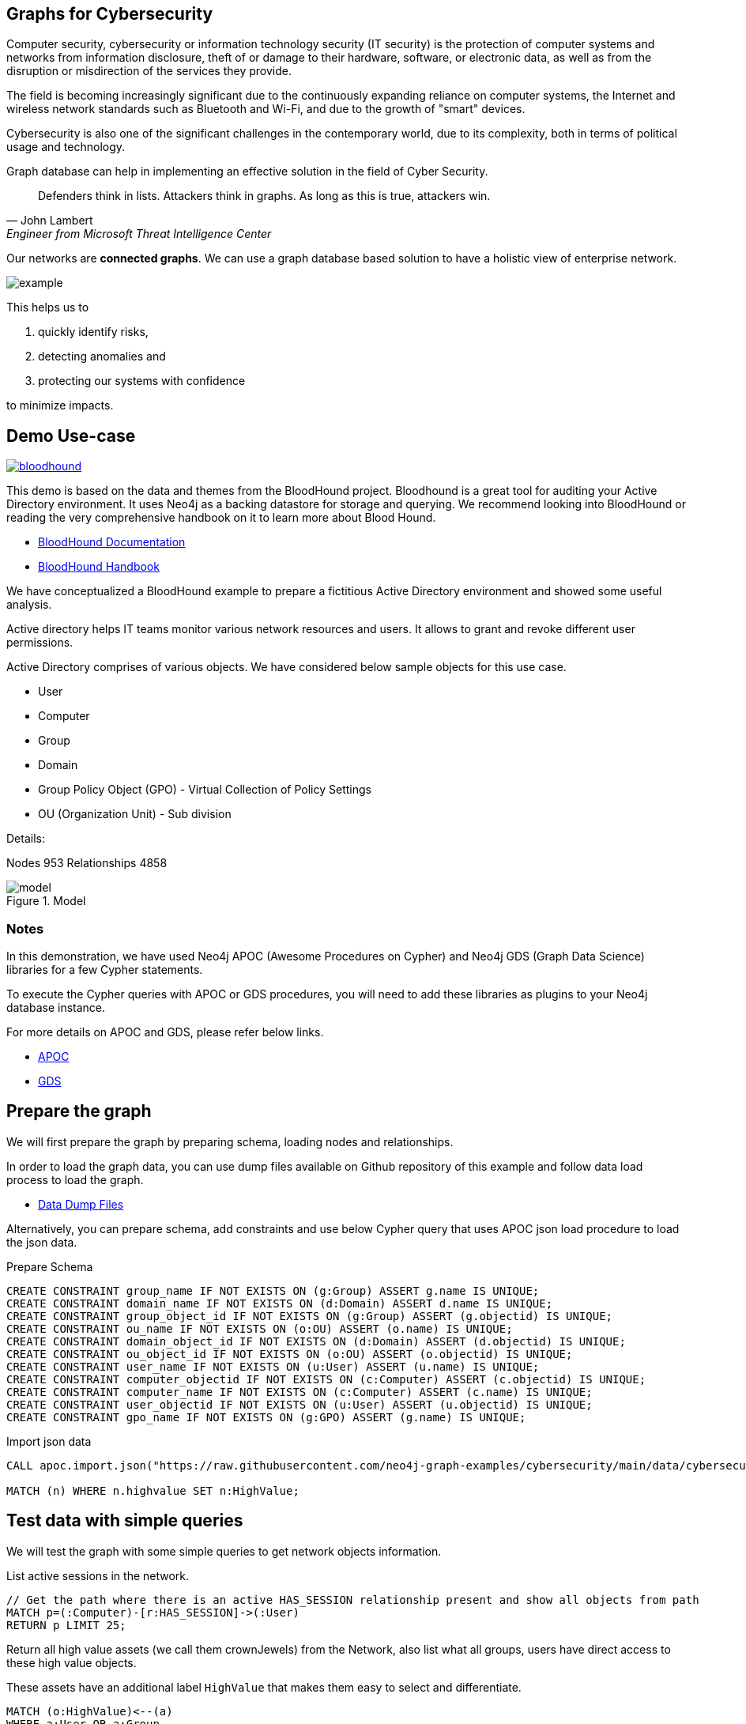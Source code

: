 == Graphs for Cybersecurity
:name: cybersecurity
:long-name: Graphs for Cybersecurity
:description: Cybersecurity, Active Directory environment auditing and analysis of possible attack paths using graph
:icon: font
:tags: Cybersecurity, ITSecurity, ActiveDirectory, Auditing, Attack Paths Analysis, AD Management
:author: Neo4j
:dump: https://github.com/neo4j-graph-examples/entity-resolution/tree/main/data
:nodes: 953
:relationships: 4858
:img: img

Computer security, cybersecurity or information technology security (IT security) is the protection of computer systems and networks from information disclosure, theft of or damage to their hardware, software, or electronic data, as well as from the disruption or misdirection of the services they provide.

The field is becoming increasingly significant due to the continuously expanding reliance on computer systems, the Internet and wireless network standards such as Bluetooth and Wi-Fi, and due to the growth of "smart" devices. 

Cybersecurity is also one of the significant challenges in the contemporary world, due to its complexity, both in terms of political usage and technology.

////
Losses attributed to cybercrime are expected to reach $10.5 trillion by 2025*, growing at a rate of 15 percent annually. Costs include damage and destruction of data, stolen money, theft of intellectual property, personal and financial data, investigation, restoration, and more. While the digital economy is flourishing, 68 percent of business leaders recognize their cybersecurity risks are also increasing, urging many to invest in the right tools. Gartner predicts the global information security market will reach a staggering $170.4 billion USD by 2022*.
////

Graph database can help in implementing an effective solution in the field of Cyber Security.

[quote, John Lambert, Engineer from Microsoft Threat Intelligence Center]
Defenders think in lists. Attackers think in graphs. As long as this is true, attackers win.


Our networks are *connected graphs*.
We can use a graph database based solution to have a holistic view of enterprise network. 

image::{img}/example.svg[]

This helps us to

1. quickly identify risks,
2. detecting anomalies and 
3. protecting our systems with confidence 

to minimize impacts.

== Demo Use-case

image::{img}/bloodhound.png[float=left,link="https://bloodhound.readthedocs.io/en/latest/"]

This demo is based on the data and themes from the BloodHound project. 
Bloodhound is a great tool for auditing your Active Directory environment. 
It uses  Neo4j as a backing datastore for storage and querying. 
We recommend looking into BloodHound or reading the very comprehensive handbook on it to learn more about Blood Hound.


* https://bloodhound.readthedocs.io/en/latest/[BloodHound Documentation^]
* https://ernw.de/download/BloodHoundWorkshop/ERNW_DogWhispererHandbook.pdf[BloodHound Handbook^]

We have conceptualized a BloodHound example to prepare a fictitious Active Directory environment and showed some useful analysis.

Active directory helps IT teams monitor various network resources and users. 
It allows to grant and revoke different user permissions.

Active Directory comprises of various objects. We have considered below sample objects for this use case.

* User
* Computer
* Group
* Domain
* Group Policy Object (GPO) - Virtual Collection of Policy Settings
* OU (Organization Unit) - Sub division

Details:

Nodes {nodes} Relationships {relationships}

.Model
image::{img}/model.svg[]

ifndef::env-guide[]
=== Notes

In this demonstration, we have used Neo4j APOC (Awesome Procedures on Cypher) and Neo4j GDS (Graph Data Science) libraries for a few Cypher statements.

To execute the Cypher queries with APOC or GDS procedures, you will need to add these libraries as plugins to your Neo4j database instance.

For more details on APOC and GDS, please refer below links.

* https://neo4j.com/labs/apoc/[APOC^]
* https://neo4j.com/docs/graph-data-science/current/[GDS^]

== Prepare the graph

We will first prepare the graph by preparing schema, loading nodes and relationships. 

In order to load the graph data, you can use dump files available on Github repository of this example and follow data load process to load the graph. 

* https://github.com/neo4j-graph-examples/graphs-for-cybersecurity/tree/main/data[Data Dump Files^]

Alternatively, you can prepare schema, add constraints and use below Cypher query that uses APOC json load procedure to load the json data.

.Prepare Schema
[source,cypher]
----
CREATE CONSTRAINT group_name IF NOT EXISTS ON (g:Group) ASSERT g.name IS UNIQUE;
CREATE CONSTRAINT domain_name IF NOT EXISTS ON (d:Domain) ASSERT d.name IS UNIQUE;
CREATE CONSTRAINT group_object_id IF NOT EXISTS ON (g:Group) ASSERT (g.objectid) IS UNIQUE;
CREATE CONSTRAINT ou_name IF NOT EXISTS ON (o:OU) ASSERT (o.name) IS UNIQUE;
CREATE CONSTRAINT domain_object_id IF NOT EXISTS ON (d:Domain) ASSERT (d.objectid) IS UNIQUE;
CREATE CONSTRAINT ou_object_id IF NOT EXISTS ON (o:OU) ASSERT (o.objectid) IS UNIQUE;
CREATE CONSTRAINT user_name IF NOT EXISTS ON (u:User) ASSERT (u.name) IS UNIQUE;
CREATE CONSTRAINT computer_objectid IF NOT EXISTS ON (c:Computer) ASSERT (c.objectid) IS UNIQUE;
CREATE CONSTRAINT computer_name IF NOT EXISTS ON (c:Computer) ASSERT (c.name) IS UNIQUE;
CREATE CONSTRAINT user_objectid IF NOT EXISTS ON (u:User) ASSERT (u.objectid) IS UNIQUE;
CREATE CONSTRAINT gpo_name IF NOT EXISTS ON (g:GPO) ASSERT (g.name) IS UNIQUE;
----

.Import json data
[source,cypher]
----
CALL apoc.import.json("https://raw.githubusercontent.com/neo4j-graph-examples/cybersecurity/main/data/cybersecurity-json-data.json");

MATCH (n) WHERE n.highvalue SET n:HighValue;
----
endif::[]

== Test data with simple queries

We will test the graph with some simple queries to get network objects information.

.List active sessions in the network.
[source,cypher]
----
// Get the path where there is an active HAS_SESSION relationship present and show all objects from path
MATCH p=(:Computer)-[r:HAS_SESSION]->(:User) 
RETURN p LIMIT 25;
----

Return all high value assets (we call them crownJewels) from the Network, also list what all groups, users have direct access to these high value objects.

These assets have an additional label `HighValue` that makes them easy to select and differentiate.

// TODO {highvalue:true} should be a label

[source,cypher]
----
MATCH (o:HighValue)<--(a)
WHERE a:User OR a:Group
RETURN o, a
----

Groups those have write (`WRITE_OWNER`) access to the domain object? Also find what all users have generic all access (full rights) from these groups

[source,cypher]
----
MATCH path = (d:Domain { name: 'TestCompany.Local' })
  <-[:WRITE_OWNER]-(g:Group)-[:GENERIC_ALL]->(u:User)
RETURN path LIMIT 10
----

== More Advanced Analysis Queries

List all the machines where there are more than one active sessions running from different users.

[source,cypher]
----
// Match computers and users which have active HAS_SESSION relationship
MATCH (u:User)<-[:HAS_SESSION]-(c:Computer)

// Group user sessions by computer
WITH c, collect(distinct u.name) as users, count(*) as sessions
// Condition of more than one active session
WHERE sessions > 1
RETURN c.name, users;
----

Get all users who have RDP access, and the computer where they have the access. 
Some Users have RDP access for self, some users have RDP access available through groups they are part of (inherited).

[source,cypher]
----
CALL
{
// Get users who have direct RDP access to machines
MATCH p=(:User)-[:CAN_RDP]->(:Computer) RETURN p

UNION ALL

// Users who got RDP access via groups (or group hierarchy) they are member of, this will check relationship levels upto 2 levels
MATCH p =(:User)-[:MEMBER_OF]->(:Group)-[:MEMBER_OF*0..2]->(:Group)-[:CAN_RDP]->(:Computer) RETURN p
}

// Return full paths
RETURN p LIMIT 50
----

== Analyzing possible attack paths

Cyber security nowadays is seeing a zero trust (trust no one) shift of network defense. 
This approach allows organization to restrict access controls to network, apps and environment without sacrificing performance and user experience. 

In a simple terms, we analyze any path that a user can take to reach to a high value resource in the network. 

_Is this access (path) necessary?_ 
If not, these unwanted access paths can be revoked or controlled. 

== Find possible attack paths

Let us take one particular user and check what all high value objects (or crown jewels) this user can reach directly or indirectly?

All these paths can be termed as possible attack paths.

For example: How many paths are possible from the user _"PiedadFlatley255@TestCompany.Local"_ to the high value resources like _Domain_, _Domain Controller_ and _Domain Admin_ group?

[source,cypher]
----
MATCH (u:User {name:'PiedadFlatley255@TestCompany.Local' })
// Match a high value object (we call it "crown jewel")
MATCH (crownJewel:HighValue)

MATCH path = shortestPath((u)-[*..100]->(crownJewel))

RETURN count(path)
----

That Cypher statement shows, that the user can reach out upto 4 high value assets either directly or indirectly.

Now, lets check what are these high value assets and what are these possible attack paths?

[source,cypher]
----
MATCH (u:User {name:'PiedadFlatley255@TestCompany.Local' })
MATCH (crownJewel:HighValue)

MATCH path = shortestPath((u)-[*..100]->(crownJewel))

RETURN path
----

This shows that user _"Piedad Flatley"_ can reach out to 

* _Domain Admins_ group,
* _Test Company_ domain, 
* _Domain Controllers_ and 
* _Enterprise Domain Controllers_ groups.

.Attack paths from a user to a high value asset
image::{img}/attack-path-preview.svg[]

== Analyze single attack path

Now, let us take a close look at one attack path. Check - How _"Piedad Flatley"_ can reach upto _"ENTERPRISE DOMAIN CONTROLLERS"_ group?

[source,cypher]
----
MATCH (u:User {name:'PiedadFlatley255@TestCompany.Local' })

// Match on object id of the ENTERPRISE DOMAIN CONTROLLERS Group
MATCH (crownJewel :Group:HighValue {objectid: "TestCompany.Local-S-1-5-9"})

MATCH path = shortestPath((u)-[*..100]->(crownJewel))

RETURN path
----

.Attack paths from a user to a high value asset
image::{img}/user-attack-path.svg[]

We can see that the user _"Piedad Flatley"_ is a member of _"Domain Admins"_ group, this group has admin access on computer _"FLLABDC@TestCompany.Local"_. 
And this computer is a member of _"ENTERPRISE DOMAIN CONTROLLERS"_ group.

This is how we can picturize the possible impact paths and mitigate risk to avoid unexpected threats.

== Materializing attack paths data

We saw possible attack paths from one user. What is the possible extent of this analysis? We can check similar possible attack paths in whole network.

[source,cypher]
----
// Match a high value object
MATCH (crownJewel :Group {objectid:'S-1-5-21-883232822-274137685-4173207997-512'})

// Match all normal non-high value objects
MATCH (source) WHERE NOT source:HighValue

MATCH path = shortestPath((source)-[*..100]->(crownJewel))

// Pair one-one nodes from the path between crown jewel and normal object
UNWIND apoc.coll.pairsMin(nodes(path)) AS pair
WITH pair[0] AS a, pair[1] AS b
RETURN a.name, 'to', b.name LIMIT 10
----

In order to formalize this, for a possible risk mitigation,  we can materialize the attack paths by writing a relationship with name "ATTACK_PATH"

[source,cypher]
----
// Match a high value object
MATCH (crownJewel:Group {objectid:'S-1-5-21-883232822-274137685-4173207997-512'})

// Match all normal non-high value objects
MATCH (source) WHERE NOT source:HighValue

MATCH path = shortestPath((source)-[*..100]->(crownJewel))

// Pair one-one nodes from the path between crown jewel and normal object
UNWIND apoc.coll.pairsMin(nodes(path)) AS pair
WITH pair[0] AS a, pair[1] AS b

// Relationship -  path leading from a normal object to a high value object
MERGE (a)-[r:ATTACK_PATH]->(b)
RETURN count(r);
----

Check ATTACK_PATHS. 
[source,cypher]
----
MATCH p=()-[r:ATTACK_PATH]->() RETURN p LIMIT 25;
----

So we took every possible node in question, and we materialized a very specific link between them which repesents possible hops of attack paths.

NOTE: To only see the attack paths, disable the config setting "Connect result nodes" in the left side Neo4j Browser sidebar.

ifndef::env-auradb[]

== Algorithmic analysis: Weights of nodes through the attack paths

Using Neo4j and its data science library, we can analyze all possible threat paths (or attack paths) based on access. 

We are using the https://neo4j.com/docs/graph-data-science/current/algorithms/dijkstra-source-target/[Dijkstra Source-Target algorithm^] here.

=== Betweenness Algorithm

////

[source,cypher]
----
CALL gds.graph.project('attackPaths','*','*')
----

Using "gds.graph.project.cypher" method, we will create a graph projection using cypher query. 
For finding attack paths, we have to include all nodes and relationships in GDS analysis.
So instead of explicitly specifying all node labels and relationship types, we have a provision to specify cypher queries which produce all nodes and relationships.

[source,cypher]
----
// Build projection
CALL gds.graph.project.cypher("attackPaths",

// Include all node labels
"MATCH (n) RETURN id(n) AS id",
   
// Include all relationship types
"MATCH (a)-[r]->(b) RETURN id(a) AS source, id(b) AS target"
);
----
////


We generated and materialized possible attack paths in the network. 
Now we must know what all nodes (network objects) are at high risk or can be part of most of the possible attack paths?

For this, we can apply a little more analytics to the ATTACK_PATH paths, we are going to project them into analytics graph projection, run it through the *Betweenness algorithm*.

Betweenness centrality is a way of detecting the amount of influence a node has over the flow of information in a graph. It is often used to find nodes that serve as a bridge from one part of a graph to another.

We will assign betweenness score to nodes on `ATTACK_PATH`. This score can help us in determining who from the nodes are heavy headers in attack paths.

* https://neo4j.com/docs/graph-data-science/current/algorithms/betweenness-centrality/[Betweenness Centrality^]

== Prepare Graph Projection

Below statement will prepare an in memory graph projection, named 'betweennessGraph' for our analysis. 

First, we will create an in-memory graph projection for this. We will consider *all* node labels and `ATTACK_PATH` relationship.

The documentation has more details on https://neo4j.com/docs/graph-data-science/current/management-ops/graph-catalog-ops/[in-memory graph projections^].

[source,cypher]
----
CALL gds.graph.project('betweennessGraph', 
  ['User', 'Group','Computer', 'Domain', 'GPO', 'OU'], 'ATTACK_PATH');
----

////
Second, we will estimate the memory usage for running this procedure on our projected data (nodes and relationships involved). 

[source,cypher]
----
CALL gds.betweenness.write.estimate('betweennessGraph', { writeProperty: 'betweenness' })
YIELD nodeCount, relationshipCount, bytesMin, bytesMax, requiredMemory
----
////

Now we can run the betweenness procedure and stream results to see the weightage (betweenness score)

[source,cypher]
----
CALL gds.betweenness.stream('betweennessGraph')
YIELD nodeId, score
WITH gds.util.asNode(nodeId) AS n, score
RETURN n.name, labels(n), score 
ORDER BY score DESC 
LIMIT 100;
----

== Store and use betweenness scores

We can now materialize these weights by writing them as properties on respective nodes.

[source,cypher]
----
CALL gds.betweenness.write('betweennessGraph', { writeProperty: 'betweenness' })
YIELD centralityDistribution, nodePropertiesWritten;
----

Finally, check users and groups which have much higher weights

[source,cypher]
----
MATCH (a)-[r:ATTACK_PATH]->(b)
WHERE a:User OR a:Group
RETURN a.name, labels(a), a.objectid, a.betweenness 
ORDER BY a.betweenness DESC 
LIMIT 25;
----

We can also visualize the attack paths and heavy weighed nodes in Neo4j Bloom to have some visual analytics over this data.

== Clear attack paths

Clear the attack paths and projection data using below cypher

[source,cypher]
----
// Drop graphs
CALL gds.graph.list() YIELD graphName
CALL gds.graph.drop(graphName) YIELD graphName AS dropped
RETURN count(*);

// Remove attack paths
MATCH ()-[r:ATTACK_PATH]->() DELETE r;
----

endif::[]

== Resources

=== Full Source Code Available on GitHub

* https://github.com/neo4j-graph-examples/cybersecurity[Source Code with Cypher and data dumps^]
* https://github.com/neo4j-graph-examples/[Other Example Datasets^]

=== Neo4j References

* https://www.youtube.com/watch?v=2O2JfqeHJR4[Demo video Cyber Security^]
* https://neo4j.com/docs/bloom-user-guide/current/bloom-perspectives/[Neo4j Bloom Persectives^]
* https://github.com/voutilad/BloodHound-Tools/tree/update-to-neo4j4[BloodHound Datacreator Library^]
* https://neo4j.com/press-releases/neo4j-for-cybersecurity/[Neo4j for Cyber Security^]

=== External References

* https://github.com/BloodHoundAD/BloodHound[BloodHound^]
* https://ernw.de/download/BloodHoundWorkshop/ERNW_DogWhispererHandbook.pdf[Bloodhound Handbook PDF^]
* https://en.wikipedia.org/wiki/Computer_security[Cyber Security- Wikipedia^]
* https://cybersecurityventures.com/hackerpocalypse-cybercrime-report-2016/[Hackerpocalypse Cybercrime Report-2016^]
* https://www.accenture.com/_acnmedia/pdf-96/accenture-2019-cost-of-cybercrime-study-final.pdf[Cost of Cybercrime Study^]
* https://www.gartner.com/en/documents/3889055/forecast-analysis-information-security-worldwide-2q18-up[Forecast Analysis: Information Security, Worldwide^]
* https://github.com/JohnLaTwC/Shared/blob/master/Defenders%20think%20in%20lists.%20Attackers%20think%20in%20graphs.%20As%20long%20as%20this%20is%20true%2C%20attackers%20win.md[Functional Post - John Lambert^]
